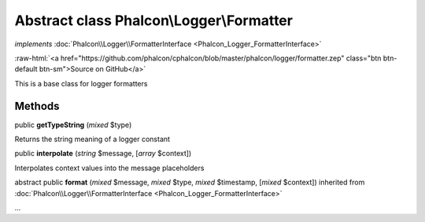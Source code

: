 Abstract class **Phalcon\\Logger\\Formatter**
=============================================

*implements* :doc:`Phalcon\\Logger\\FormatterInterface <Phalcon_Logger_FormatterInterface>`

.. role:: raw-html(raw)
   :format: html

:raw-html:`<a href="https://github.com/phalcon/cphalcon/blob/master/phalcon/logger/formatter.zep" class="btn btn-default btn-sm">Source on GitHub</a>`

This is a base class for logger formatters


Methods
-------

public  **getTypeString** (*mixed* $type)

Returns the string meaning of a logger constant



public  **interpolate** (*string* $message, [*array* $context])

Interpolates context values into the message placeholders



abstract public  **format** (*mixed* $message, *mixed* $type, *mixed* $timestamp, [*mixed* $context]) inherited from :doc:`Phalcon\\Logger\\FormatterInterface <Phalcon_Logger_FormatterInterface>`

...


